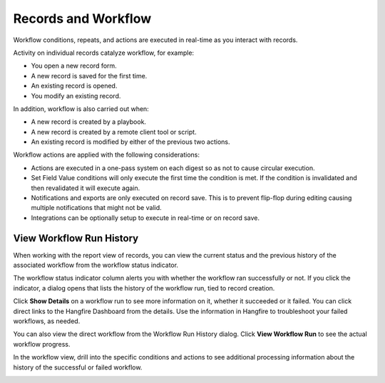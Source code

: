 Records and Workflow
====================

Workflow conditions, repeats, and actions are executed in real-time as
you interact with records.

Activity on individual records catalyze workflow, for example:

-  You open a new record form.
-  A new record is saved for the first time.
-  An existing record is opened.
-  You modify an existing record.

In addition, workflow is also carried out when:

-  A new record is created by a playbook.
-  A new record is created by a remote client tool or script.
-  An existing record is modified by either of the previous two actions.

Workflow actions are applied with the following considerations:

-  Actions are executed in a one-pass system on each digest so as not to
   cause circular execution.
-  Set Field Value conditions will only execute the first time the
   condition is met. If the condition is invalidated and then
   revalidated it will execute again.
-  Notifications and exports are only executed on record save. This is
   to prevent flip-flop during editing causing multiple notifications
   that might not be valid.
-  Integrations can be optionally setup to execute in real-time or on
   record save.

View Workflow Run History
-------------------------

When working with the report view of records, you can view the current
status and the previous history of the associated workflow from the
workflow status indicator.

|image1|

The workflow status indicator column alerts you with whether the
workflow ran successfully or not. If you click the indicator, a dialog
opens that lists the history of the workflow run, tied to record
creation.

|image2|

Click **Show Details** on a workflow run to see more information on it,
whether it succeeded or it failed. You can click direct links to the
Hangfire Dashboard from the details. Use the information in Hangfire to
troubleshoot your failed workflows, as needed.

You can also view the direct workflow from the Workflow Run History
dialog. Click **View Workflow Run** to see the actual workflow progress.

|image3|

In the workflow view, drill into the specific conditions and actions to
see additional processing information about the history of the
successful or failed workflow.

|image4|

.. |image1| image:: ../Resources/Images/workflow-status-indicator.png
.. |image2| image:: ../Resources/Images/workflow-run-history_w_failures.png
.. |image3| image:: ../Resources/Images/workflow-status-open.png
.. |image4| image:: ../Resources/Images/wf-task-fail.png
